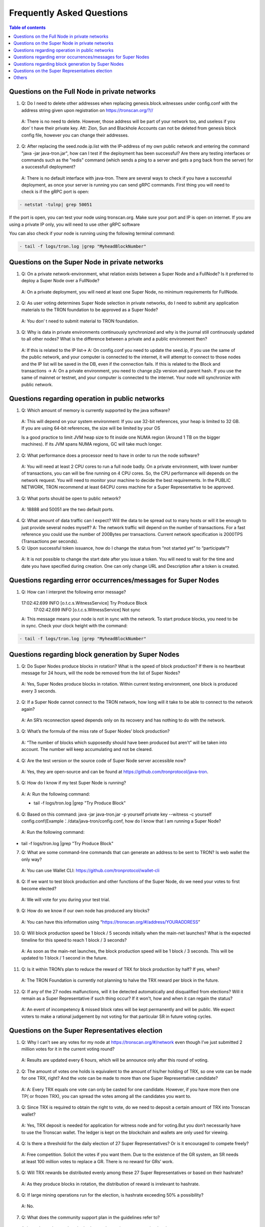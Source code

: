 ==========================
Frequently Asked Questions
==========================

.. contents:: Table of contents
    :depth: 1
    :local:

Questions on the Full Node in private networks
-----------------------------------------------

1.	Q: Do I need to delete other addresses when replacing genesis.block.witnesses under config.conf with the address string given upon registration on https://tronscan.org/?//
    A: There is no need to delete. However, those address will be part of your network too, and useless if you don’ t have their private key. Att: Zion, Sun and Blackhole Accounts can not be deleted from genesis block config file, however you can change their addresses.

2.	Q: After replacing the seed.node.ip.list with the IP-address of my own public network and entering the command "java -jar java-tron.jar", how can I test if the deployment has been successful? Are there any testing interfaces or commands such as the "redis" command (which sends a ping to a server and gets a png back from the server) for a successfull deployment?
    A: There is no default interface with java-tron. There are several ways to check if you have a successful deployment, as once your server is running you can send gRPC commands. First thing you will need to check is if the gRPC port is open:

.. code-block:: shell

    - netstat -tulnp| grep 50051

If the port is open, you can test your node using tronscan.org. Make sure your port and IP is open on internet. If you are using a private IP only, you will need to use other gRPC software

.. image:: https://raw.githubusercontent.com/tronprotocol/Documentation/master/images/FAQ/查询节点.png
    :width: 842px
    :height: 370px
    :align: center

You can also check if your node is running using the following terminal command:

.. code-block:: shell

    - tail -f logs/tron.log |grep "MyheadBlockNumber"


Questions on the Super Node in private networks
-----------------------------------------------

1.	Q:  On a private network-environment, what relation exists between a Super Node and a FullNode? Is it preferred to deploy a Super Node over a FullNode?
    A:  On a private deployment, you will need at least one Super Node, no minimum requirements for FullNode.

2.	Q: As user voting determines Super Node selection in private networks, do I need to submit any application materials to the TRON foundation to be approved as a Super Node?
    A: You don’ t need to submit material to TRON foundation.

3.	Q: Why is data in private environments continuously synchronized and why is the journal still continuously updated to all other nodes? What is the difference between a private and a public environment then?
    A: If this is related to the IP list-> A: On config.conf you need to update the seed.ip, if you use the same of the public network, and your computer is connected to the internet, it will attempt to connect to those nodes and the IP list will be saved in the DB, even if the connection fails.
    If this is related to the Block and transactions -> A: On a private environment, you need to change p2p version and parent hash. If you use the same of mainnet or testnet, and your computer is connected to the internet. Your node will synchronize with public network.


Questions regarding operation in public networks
-------------------------------------------------

1.	Q: Which amount of memory is currently supported by the java software?
    A: This will depend on your system environment: If you use 32-bit references, your heap is limited to 32 GB. If you are using 64-bit references, the size will be limited by your OS

    Is a good practice to limit JVM heap size to fit inside one NUMA region (Around 1 TB on the bigger machines). If its JVM spans NUMA regions, GC will take much longer.

2.	Q: What performance does a processor need to have in order to run the node software?
    A: You will need at least 2 CPU cores to run a full node badly. On a private environment, with lower number of transactions, you can will be fine running on 4 CPU cores. So, the CPU performance will depends on the network request. You will need to monitor your machine to decide the best requirements. In the PUBLIC NETWORK, TRON recommend at least 64CPU cores machine for a Super Representative to be approved.

3.	Q: What ports should be open to public network?
    A: 18888 and 50051 are the two default ports.

4.  Q: What amount of data traffic can I expect? Will the data to be spread out to many hosts or will it be enough to just provide several nodes myself?
    A: The network traffic will depend on the number of transactions. For a fast reference you could use the number of 200Bytes per transactions. Current network specification is 2000TPS (Transactions per seconds).

5.	Q: Upon successful token issuance, how do I change the status from “not started yet” to “participate”?
    A: It is not possible to change the start date after you issue a token. You will need to wait for the time and date you have specified during creation. One can only change URL and Description after a token is created.

Questions regarding error occurrences/messages for Super Nodes
--------------------------------------------------------------

1.	Q: How can I interpret the following error message?

    17:02:42.699 INFO [o.t.c.s.WitnessService] Try Produce Block        17:02:42.699 INFO [o.t.c.s.WitnessService] Not sync

    A: This message means your node is not in sync with the network. To start produce blocks, you need to be in sync. Check your clock height with the command:

.. code-block:: shell

    - tail -f logs/tron.log |grep "MyheadBlockNumber"

Questions regarding block generation by Super Nodes
---------------------------------------------------

1.	Q: Do Super Nodes produce blocks in rotation? What is the speed of block production? If there is no heartbeat message for 24 hours, will the node be removed from the list of Super Nodes?
    A: Yes, Super Nodes produce blocks in rotation. Within current testing environment, one block is produced every 3 seconds.

2.	Q: If a Super Node cannot connect to the TRON network, how long will it take to be able to connect to the network again?
    A: An SR’s reconnection speed depends only on its recovery and has nothing to do with the network.

3.	Q: What’s the formula of the miss rate of Super Nodes’ block production?
    A: “The number of blocks which supposedly should have been produced but aren't” will be taken into account. The number will keep accumulating and not be cleared.

4.	Q: Are the test version or the source code of Super Node server accessible now?
    A: Yes, they are open-source and can be found at https://github.com/tronprotocol/java-tron.

5.	Q: How do I know if my test Super Node is running?
    A: A: Run the following command:

    - tail -f logs/tron.log |grep "Try Produce Block"

6.	Q: Based on this command: java -jar java-tron.jar -p yourself private key --witness -c yourself config.conf(Example：/data/java-tron/config.conf, how do I know that I am running a Super Node?
    A: Run the following command:

.. code-block:: shell

- tail -f logs/tron.log |grep "Try Produce Block"

7.	Q: What are some command-line commands that can generate an address to be sent to TRON? Is web wallet the only way?
    A: You can use Wallet CLI: https://github.com/tronprotocol/wallet-cli

8.	Q: If we want to test block production and other functions of the Super Node, do we need your votes to first become elected?
    A: We will vote for you during your test trial.

9.	Q: How do we know if our own node has produced any blocks?
    A: You can have this information using “https://tronscan.org/#/address/YOURADDRESS”

10.	Q: Will block production speed be 1 block / 5 seconds initially when the main-net launches? What is the expected timeline for this speed to reach 1 block / 3 seconds?
    A: As soon as the main-net launches, the block production speed will be 1 block / 3 seconds. This will be updated to 1 block / 1 second in the future.

11.	Q: Is it within TRON’s plan to reduce the reward of TRX for block production by half? If yes, when?
    A: The TRON Foundation is currently not planning to halve the TRX reward per block in the future.

12.	Q: If any of the 27 nodes malfunctions, will it be detected automatically and disqualified from elections? Will it remain as a Super Representative if such thing occur? If it won't, how and when it can regain the status?
    A: An event of incompetency & missed block rates will be kept permanently and will be public. We expect voters to make a rational judgement by not voting for that particular SR in future voting cycles.

Questions on the Super Representatives election
-----------------------------------------------

1.	Q: Why I can't see any votes for my node at https://tronscan.org/#/network even though I’ve just submitted 2 million votes for it in the current voting round?
    A: Results are updated every 6 hours, which will be announce only after this round of voting.

2.	Q: The amount of votes one holds is equivalent to the amount of his/her holding of TRX, so one vote can be made for one TRX, right? And the vote can be made to more than one Super Representative candidate?
    A: A: Every TRX equals one vote can only be casted for one candidate. However, if you have more then one TP( or frozen TRX), you can spread the votes among all the candidates you want to.

3.	Q: Since TRX is required to obtain the right to vote, do we need to deposit a certain amount of TRX into Tronscan wallet?
    A: Yes, TRX deposit is needed for application for witness node and for voting.But you don’t necessarily have to use the Tronscan wallet. The ledger is kept on the blockchain and wallets are only used for viewing.

4.	Q: Is there a threshold for the daily election of 27 Super Representatives? Or is it encouraged to compete freely?
    A: Free competition. Solicit the votes if you want them. Due to the existence of the GR system, an SR needs at least 100 million votes to replace a GR. There is no reward for GRs’ work.

5.	Q: Will TRX rewards be distributed evenly among these 27 Super Representatives or based on their hashrate?
    A: As they produce blocks in rotation, the distribution of reward is irrelevant to hashrate.

6.	Q: If large mining operations run for the election, is hashrate exceeding 50% a possibility?
    A: No.

7.	Q: What does the community support plan in the guidelines refer to?
    A: it can be understood as the budget and attention to community development.

8.	Q: Does voting consume TRX?
    A: Voting does not consume your TRX.

9.	Q: Does the status of Super Representatives only last for 24 hours?
    A:  No. The status of Super Representatives lasts for 6 hours. But if the results of the next election remains the same, the status will be maintained for another 6 hours.

10.	Q: Information on my node is not included in either of the two configuration nodes, namely build/resources/main/config.conf and build/resources/main/config.conf in the wallet. Is it still possible to discover my node and proceed to block production?
    A: Set your own private key in the configuration file. With a successful vote a block will be produced.

11.	Q: How should I configurate my node after I’ve generated my private key?
    A: Find localwitness within the configuration file and set your private key for the voting account.

Others
-----
1.	Q: Where can I find the file for RPC interface?
    A: https://github.com/tronprotocol/documentation/tree/master/TRX

2.	Q: How do I specify the data storage directory when I activate my node?
    A: Currently we can’t specify data storage directory yet. This function will be made possible in the upcoming version.

3.	Q: Can nodes serve as wallets?
    A: There is a RPC interface for wallet on nodes, but no command can call the wallet directly. Wallets on full nodes can be used through the wallet-cli(commandline wallet) on another repo.

4.	Q: I don’t need to calculate my own address with the private key generated according to the file, do I?
    A: You don’t have to worry about private key generation once you’ve successfully registered for an account. All you need to do is log in with you pin-code to access your address.

5.	Q: Is there a specific file to the calling of API like Bitcoin and Ethereum do?
    A: Yes. It can be found in our Github documentation, please check https://github.com/tronprotocol/Documentation/blob/master/English_Documentation/TRON_Protocol/TRON_Wallet_RPC-API.md

6.	Q: Can Solidity Node and Full Node be employed on the same machine? Since we can’t specify data directory, will there be consequences to the two nodes’ sharing data?
    A: You actually can specify data directory, config file paramter: db.directory = "database", and index.directory = "index". But you can also have FullNode.jar and SolidityNode.jar running in difefrent directories, and have the data and log fiels totally separated. Remember to change the ports on config.conf, as two applications cant run on the same port.

7.	Q: Without Txid, how can we tell the users to inquire the transaction after our transfer?
    A: You can use transaction hash as TXID.

8.	Q: Do SolidityNodes synchronize blocks in accordance with FullNodes?
    A: Yes.

9.	Q: Is gateway for the connection to Solidity Nodes?
    A: Solidity Nodes are set up for the storage of irrevocable blocks, a few blocks behind Full Nodes, so they are more suitable for the confirmation of transfer. You can connect to both Solidity Node and Full Node through gateway.

10.	Q: Listaccounts is a list of all addresses in the network?
    A: For now, yes. But we are uncertain if that’s going to change, because we need to further think it through as the address base if enormous.

11.	Q: How many decimal places is there for the balance?
    A: Six.

12.	Q: Is the machines of the nodes in Beijing? Is the wall an issue?

    A: Only 39.106.220.120 is in Beijing. The rest are in the US, Europe and Hong Kong.

13. Q: Can token holders hold trx on tron.network for main-net conversion. If not what other wallets may be capable, or if only exchanges.

    A: No wallets are capable. Only exchanges.

14. Q: In regards to TRON wallets, how many wallets are currently created.

    A: We already have wallet-cli, a web wallet and an iOS, android and chrome wallet.

15. Q:Is 25Gbps a requirement or is 10Gbps satisfactory, or what is the threshold that is acceptable?

    A: There is no hard requirement for the network TRON Power(TP). The specification we gave is just an advice.

16. Q: The people outside of the top 27 but in the top 100, are they ranked in order, 28-100 or is there an algorithm to just select who would be next if someone is voted out?

    A: For testnet we now just simply pick top 27 nodes with most votes. For mainnet and future testnet we may chose a different algorithm to add some randomness to part of the SR election.

17. Q: Is a well formed technical plan all we need, or must we have the hardware before applying.

    A: The technical plan has two parts:1 before June 26 the first election & 2 after June 26 the first election. The second part just need the plan. For the first part you can only have the plan for now but only after you have hardware we can test your node and tell everyone "yes, they do have a test node."Applying to be a SR has no direct connection to qualifying a SR.